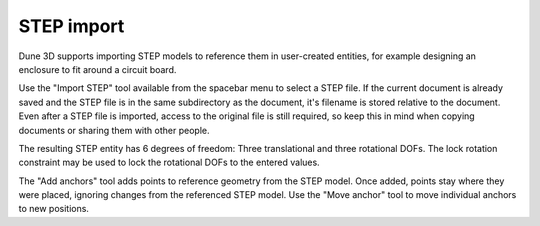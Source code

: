 STEP import
===========

Dune 3D supports importing STEP models to reference them in 
user-created entities, for example designing an enclosure to fit around 
a circuit board.

Use the "Import STEP" tool available from the spacebar menu to select a 
STEP file. If the current document is already saved and the STEP file 
is in the same subdirectory as the document, it's filename is stored 
relative to the document. Even after a STEP file is imported, access to 
the original file is still required, so keep this in mind when copying 
documents or sharing them with other people.

The resulting STEP entity has 6 degrees of freedom: Three translational 
and three rotational DOFs. The lock rotation constraint may be used to 
lock the rotational DOFs to the entered values.

The "Add anchors" tool adds points to reference geometry from the STEP 
model. Once added, points stay where they were placed, ignoring changes 
from the referenced STEP model. Use the "Move anchor" tool to move 
individual anchors to new positions.
